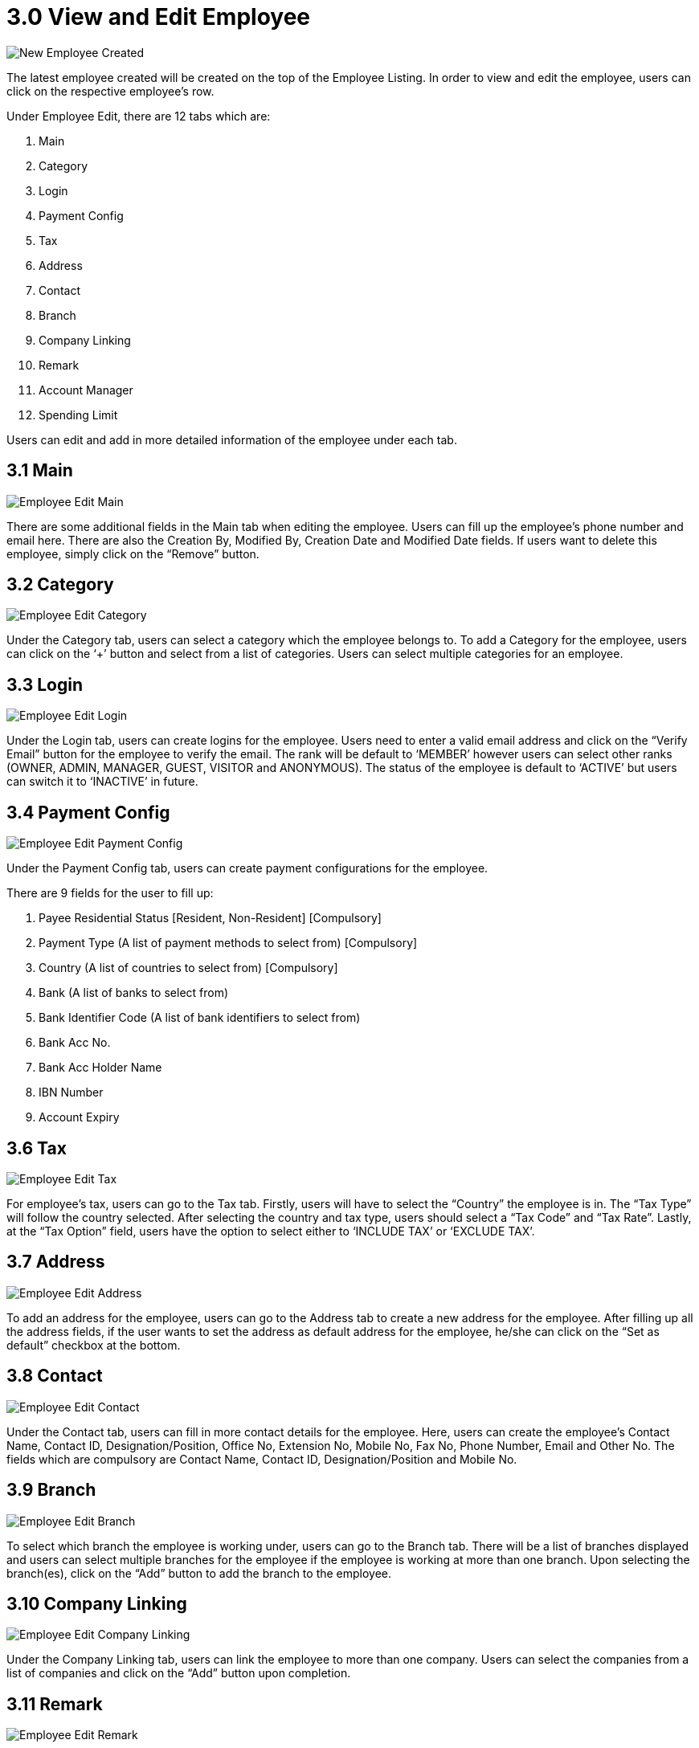 [#h3_view_edit_employee]
= 3.0 View and Edit Employee

image::New_Employee_Created.png[New Employee Created, align = "center"]

The latest employee created will be created on the top of the Employee Listing. In order to view and edit the employee, users can click on the respective employee’s row.

Under Employee Edit, there are 12 tabs which are:

1. Main
2. Category
3. Login
4. Payment Config
5. Tax
6. Address
7. Contact
8. Branch
9. Company Linking
10. Remark
11. Account Manager
12. Spending Limit

Users can edit and add in more detailed information of the employee under each tab.

== 3.1 Main

image::Employee_Edit-Main.png[Employee Edit Main, align = "center"]

There are some additional fields in the Main tab when editing the employee. Users can fill up the employee’s phone number and email here. There are also the Creation By, Modified By, Creation Date and Modified Date fields. If users want to delete this employee, simply click on the “Remove” button.

== 3.2 Category

image::Employee_Edit-Category.png[Employee Edit Category, align = "center"]

Under the Category tab, users can select a category which the employee belongs to. To add a Category for the employee, users can click on the ‘+’ button and select from a list of categories. Users can select multiple categories for an employee.

== 3.3 Login

image::Employee_Edit-Login.png[Employee Edit Login, align = "center"]

Under the Login tab, users can create logins for the employee. Users need to enter a valid email address and click on the “Verify Email” button for the employee to verify the email. The rank will be default to ‘MEMBER’ however users can select other ranks (OWNER, ADMIN, MANAGER, GUEST, VISITOR and ANONYMOUS). The status of the employee is default to ‘ACTIVE’ but users can switch it to ‘INACTIVE’ in future.

== 3.4 Payment Config

image::Employee_Edit-PaymentConfig.png[Employee Edit Payment Config, align = "center"]

Under the Payment Config tab, users can create payment configurations for the employee. 

There are 9 fields for the user to fill up:

1. Payee Residential Status [Resident, Non-Resident] [Compulsory]
2. Payment Type (A list of payment methods to select from) [Compulsory]
3. Country (A list of countries to select from) [Compulsory]
4. Bank (A list of banks to select from)
5. Bank Identifier Code (A list of bank identifiers to select from)
6. Bank Acc No.
7. Bank Acc Holder Name
8. IBN Number
9. Account Expiry

== 3.6 Tax

image::Employee_Edit-Tax.png[Employee Edit Tax, align = "center"]

For employee’s tax, users can go to the Tax tab. Firstly, users will have to select the “Country” the employee is in. The “Tax Type” will follow the country selected. After selecting the country and tax type, users should select a “Tax Code” and “Tax Rate”. Lastly, at the “Tax Option” field, users have the option to select either to ‘INCLUDE TAX’ or ‘EXCLUDE TAX’.

== 3.7 Address

image::Employee_Edit-Address.png[Employee Edit Address, align = "center"]

To add an address for the employee, users can go to the Address tab to create a new address for the employee. After filling up all the address fields, if the user wants to set the address as default address for the employee, he/she can click on the “Set as default” checkbox at the bottom.

== 3.8 Contact

image::Employee_Edit-Contact.png[Employee Edit Contact, align = "center"]

Under the Contact tab, users can fill in more contact details for the employee. Here, users can create the employee’s Contact Name, Contact ID, Designation/Position, Office No, Extension No, Mobile No, Fax No, Phone Number, Email and Other No. The fields which are compulsory are Contact Name, Contact ID, Designation/Position and Mobile No.

== 3.9 Branch

image::Employee_Edit-Branch.png[Employee Edit Branch, align = "center"]

To select which branch the employee is working under, users can go to the Branch tab. There will be a list of branches displayed and users can select multiple branches for the employee if the employee is working at more than one branch. Upon selecting the branch(es), click on the “Add” button to add the branch to the employee.

== 3.10 Company Linking

image::Employee_Edit-CompanyLinking.png[Employee Edit Company Linking, align = "center"]

Under the Company Linking tab, users can link the employee to more than one company. Users can select the companies from a list of companies and click on the “Add” button upon completion.

== 3.11 Remark

image::Employee_Edit-Remark.png[Employee Edit Remark, align = "center"]

Under the Remark tab, users can add in any remarks for the employee. There are also functionalities for the user to format the text of the remarks.

== 3.12 Account Manager

image::Employee_Edit-AccountManager.png[Employee Edit Account Manager, align = "center"]

Under the Account Manager tab, users can select entities to be the account managers of the employee. Upon clicking the ‘+’ button, there will be a list of entities for the users to select as the account managers.

== 3.13 Spending Limit

image::Employee_Edit-SpendingLimit.png[Employee Edit Spending Limit, align = "center"]

Users can set spending limits for employees under the Spending Limit tab. Here, users can set the Quantity Quota, Amount Quota, Rolling Duration (days) and select the Company for the employee. There is also an “Enable” checkbox for users to select whether or not to enable the spending limit.